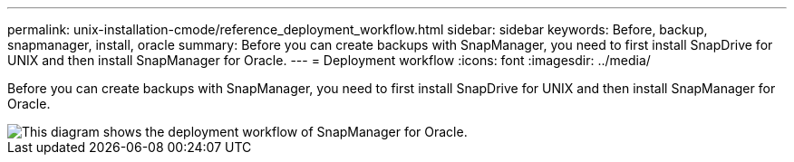 ---
permalink: unix-installation-cmode/reference_deployment_workflow.html
sidebar: sidebar
keywords: Before, backup, snapmanager, install, oracle
summary: Before you can create backups with SnapManager, you need to first install SnapDrive for UNIX and then install SnapManager for Oracle.
---
= Deployment workflow
:icons: font
:imagesdir: ../media/

[.lead]
Before you can create backups with SnapManager, you need to first install SnapDrive for UNIX and then install SnapManager for Oracle.

image::../media/deployment_workflow_smo.gif[This diagram shows the deployment workflow of SnapManager for Oracle.]
